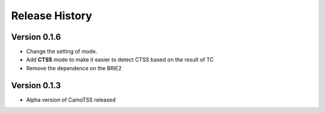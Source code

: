 Release History
===============

Version 0.1.6
-------------
- Change the setting of mode.

- Add **CTSS** mode to make it easier to detect CTSS based on the result of TC

- Remove the dependence on the BRIE2


Version 0.1.3
-------------
- Alpha version of CamoTSS released


